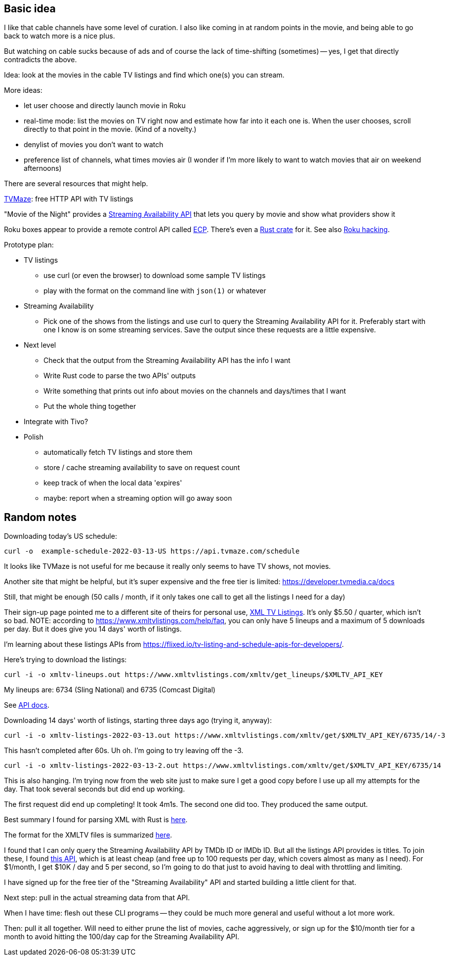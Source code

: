 == Basic idea

I like that cable channels have some level of curation.  I also like coming in at random points in the movie, and being able to go back to watch more is a nice plus.

But watching on cable sucks because of ads and of course the lack of time-shifting (sometimes) -- yes, I get that directly contradicts the above.

Idea: look at the movies in the cable TV listings and find which one(s) you can stream.

More ideas:

* let user choose and directly launch movie in Roku
* real-time mode: list the movies on TV right now and estimate how far into it each one is.  When the user chooses, scroll directly to that point in the movie.  (Kind of a novelty.)
* denylist of movies you don't want to watch
* preference list of channels, what times movies air (I wonder if I'm more likely to want to watch movies that air on weekend afternoons)

There are several resources that might help.

https://www.tvmaze.com/api[TVMaze]: free HTTP API with TV listings

"Movie of the Night" provides a https://rapidapi.com/movie-of-the-night-movie-of-the-night-default/api/streaming-availability/details[Streaming Availability API] that lets you query by movie and show what providers show it

Roku boxes appear to provide a remote control API called https://developer.roku.com/docs/developer-program/debugging/external-control-api.md[ECP].  There's even a https://crates.io/crates/roku-ecp[Rust crate] for it.  See also https://github.com/RoseSecurity/Abusing-Roku-APIs[Roku hacking].

Prototype plan:

* TV listings
** use curl (or even the browser) to download some sample TV listings
** play with the format on the command line with `json(1)` or whatever
* Streaming Availability
** Pick one of the shows from the listings and use curl to query the Streaming Availability API for it.  Preferably start with one I know is on some streaming services.  Save the output since these requests are a little expensive.
* Next level
** Check that the output from the Streaming Availability API has the info I want
** Write Rust code to parse the two APIs' outputs
** Write something that prints out info about movies on the channels and days/times that I want
** Put the whole thing together
* Integrate with Tivo?
* Polish
** automatically fetch TV listings and store them
** store / cache streaming availability to save on request count
** keep track of when the local data 'expires'
** maybe: report when a streaming option will go away soon

== Random notes

Downloading today's US schedule:

[source,text]
----
curl -o  example-schedule-2022-03-13-US https://api.tvmaze.com/schedule
----

It looks like TVMaze is not useful for me because it really only seems to have TV shows, not movies.

Another site that might be helpful, but it's super expensive and the free tier is limited: https://developer.tvmedia.ca/docs

Still, that might be enough (50 calls / month, if it only takes one call to get all the listings I need for a day)

Their sign-up page pointed me to a different site of theirs for personal use, https://www.xmltvlistings.com/[XML TV Listings].  It's only $5.50 / quarter, which isn't so bad.  NOTE: according to https://www.xmltvlistings.com/help/faq, you can only have 5 lineups and a maximum of 5 downloads per day.  But it does give you 14 days' worth of listings.

I'm learning about these listings APIs from https://flixed.io/tv-listing-and-schedule-apis-for-developers/.

Here's trying to download the listings:

[source,text]
----
curl -i -o xmltv-lineups.out https://www.xmltvlistings.com/xmltv/get_lineups/$XMLTV_API_KEY
----

My lineups are: 6734 (Sling National) and 6735 (Comcast Digital)

See https://www.xmltvlistings.com/help/api/docs[API docs].

Downloading 14 days' worth of listings, starting three days ago (trying it, anyway):

[source,text]
----
curl -i -o xmltv-listings-2022-03-13.out https://www.xmltvlistings.com/xmltv/get/$XMLTV_API_KEY/6735/14/-3
----

This hasn't completed after 60s.  Uh oh.  I'm going to try leaving off the -3.

[source,text]
----
curl -i -o xmltv-listings-2022-03-13-2.out https://www.xmltvlistings.com/xmltv/get/$XMLTV_API_KEY/6735/14
----

This is also hanging.  I'm trying now from the web site just to make sure I get a good copy before I use up all my attempts for the day.  That took several seconds but did end up working.

The first request did end up completing!  It took 4m1s.  The second one did too.  They produced the same output.

Best summary I found for parsing XML with Rust is https://stackoverflow.com/questions/37970355/read-xml-file-into-struct[here].

The format for the XMLTV files is summarized https://www.xmltvlistings.com/help/api/xmltv[here].

I found that I can only query the Streaming Availability API by TMDb ID or IMDb ID.  But all the listings API provides is titles.  To join these, I found https://rapidapi.com/linaspurinis/api/mdblist/[this API], which is at least cheap (and free up to 100 requests per day, which covers almost as many as I need).  For $1/month, I get $10K / day and 5 per second, so I'm going to do that just to avoid having to deal with throttling and limiting.

I have signed up for the free tier of the "Streaming Availability" API and started building a little client for that.

Next step: pull in the actual streaming data from that API.

When I have time: flesh out these CLI programs -- they could be much more general and useful without a lot more work.

Then: pull it all together.  Will need to either prune the list of movies, cache aggressively, or sign up for the $10/month tier for a month to avoid hitting the 100/day cap for the Streaming Availability API.
